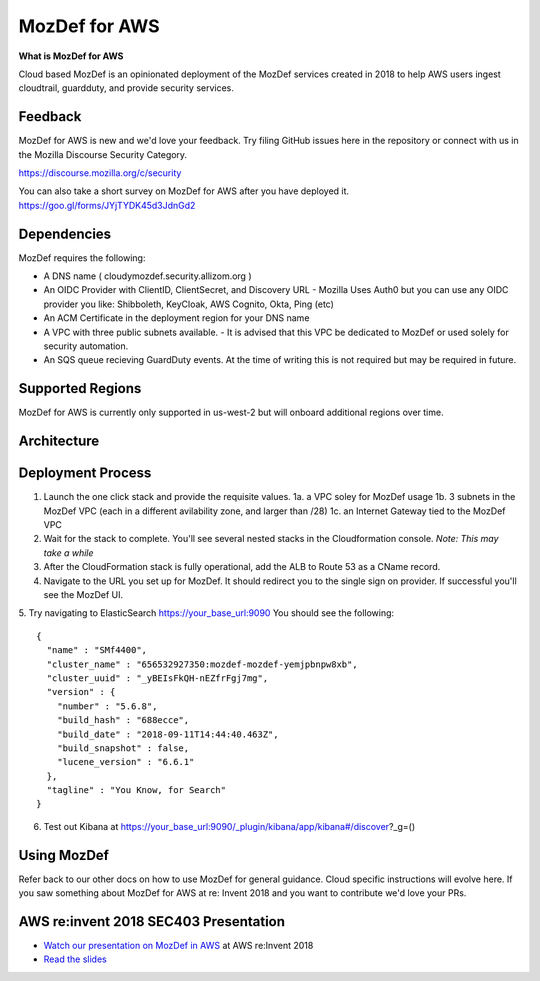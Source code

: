 MozDef for AWS
===============

**What is MozDef for AWS**

Cloud based MozDef is an opinionated deployment of the MozDef services created in 2018 to help AWS users
ingest cloudtrail, guardduty, and provide security services.

.. image:: images/cloudformation-launch-stack.png
   :target: https://console.aws.amazon.com/cloudformation/home?region=us-west-2#/stacks/new?stackName=mozdef-for-aws&templateURL=https://s3-us-west-2.amazonaws.com/public.us-west-2.infosec.mozilla.org/mozdef/cf/mozdef-parent.yml


Feedback
-----------

MozDef for AWS is new and we'd love your feedback.  Try filing GitHub issues here in the repository or connect with us
in the Mozilla Discourse Security Category.

https://discourse.mozilla.org/c/security

You can also take a short survey on MozDef for AWS after you have deployed it.
https://goo.gl/forms/JYjTYDK45d3JdnGd2


Dependencies
--------------

MozDef requires the following:

- A DNS name ( cloudymozdef.security.allizom.org )
- An OIDC Provider with ClientID, ClientSecret, and Discovery URL
  - Mozilla Uses Auth0 but you can use any OIDC provider you like: Shibboleth, KeyCloak, AWS Cognito, Okta, Ping (etc)
- An ACM Certificate in the deployment region for your DNS name
- A VPC with three public subnets available.
  - It is advised that this VPC be dedicated to MozDef or used solely for security automation.
- An SQS queue recieving GuardDuty events.  At the time of writing this is not required but may be required in future.


Supported Regions
------------------

MozDef for AWS is currently only supported in us-west-2 but will onboard additional regions over time.


Architecture
-------------

.. image:: images/MozDefCloudArchitecture.png


Deployment Process
-------------------

1. Launch the one click stack and provide the requisite values.
   1a. a VPC soley for MozDef usage
   1b. 3 subnets in the MozDef VPC (each in a different avilability zone, and larger than /28)
   1c. an Internet Gateway tied to the MozDef VPC
2. Wait for the stack to complete.  You'll see several nested stacks in the Cloudformation console. *Note: This may take a while*
3. After the CloudFormation stack is fully operational, add the ALB to Route 53 as a CName record. 
4. Navigate to the URL you set up for MozDef.  It should redirect you to the single sign on provider.  If successful you'll see the MozDef UI.
5. Try navigating to ElasticSearch https://your_base_url:9090
You should see the following:
::

    {
      "name" : "SMf4400",
      "cluster_name" : "656532927350:mozdef-mozdef-yemjpbnpw8xb",
      "cluster_uuid" : "_yBEIsFkQH-nEZfrFgj7mg",
      "version" : {
        "number" : "5.6.8",
        "build_hash" : "688ecce",
        "build_date" : "2018-09-11T14:44:40.463Z",
        "build_snapshot" : false,
        "lucene_version" : "6.6.1"
      },
      "tagline" : "You Know, for Search"
    }

6. Test out Kibana at https://your_base_url:9090/_plugin/kibana/app/kibana#/discover?_g=()


Using MozDef
-------------

Refer back to our other docs on how to use MozDef for general guidance.  Cloud specific instructions will evolve here.
If you saw something about MozDef for AWS at re: Invent 2018 and you want to contribute we'd love your PRs.

AWS re:invent 2018 SEC403 Presentation
---------------------------------------

* `Watch our presentation on MozDef in AWS <https://www.youtube.com/watch?v=M5yQpegaYF8&feature=youtu.be&t=2471>`_  at AWS re:Invent 2018
* `Read the slides <https://www.slideshare.net/AmazonWebServices/five-new-security-automations-using-aws-security-services-open-source-sec403-aws-reinvent-2018/65>`_
